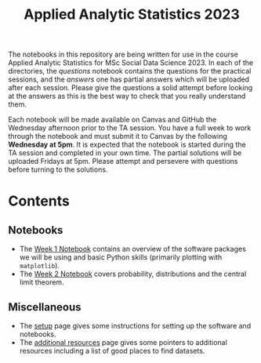#+title: Applied Analytic Statistics 2023

The notebooks in this repository are being written for use in the course Applied
Analytic Statistics for MSc Social Data Science 2023. In each of the directories, the
/questions/ notebook contains the questions for the practical sessions, and the
/answers/ one has partial answers which will be uploaded after each session. Please give the questions a solid attempt
before looking at the answers as this is the best way to check that you really
understand them.

Each notebook will be made available on Canvas and GitHub the Wednesday afternoon prior to the TA session. You have a full week to work through the notebook and must submit it to Canvas by the following *Wednesday at 5pm*. It is expected that the notebook is started during the TA session and completed in your own time. The partial solutions will be uploaded Fridays at 5pm. Please attempt and persevere with questions before turning to the solutions.

* Contents

** Notebooks

- The [[https://github.com/Yushi-Y/AAS-ongoing-tutorials/tree/main/W1-Intro_to_Python][Week 1 Notebook]] contains an overview of the software packages we will be using and basic Python skills (primarily plotting with =matplotlib=).
- The [[https://github.com/Yushi-Y/AAS-ongoing-tutorials/tree/main/W2-Probability_and_CLT][Week 2 Notebook]] covers probability, distributions and the central limit theorem. 

** Miscellaneous

- The [[https://github.com/Yushi-Y/AAS-ongoing-tutorials/blob/main/setup.org][setup]] page gives some instructions for setting up the software and
  notebooks.
- The [[https://github.com/Yushi-Y/AAS-ongoing-tutorials/blob/main/additional-resources.org][additional resources]] page gives some pointers to additional resources
  including a list of good places to find datasets.

